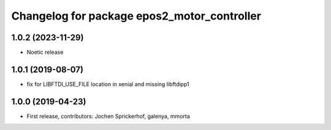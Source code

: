 ^^^^^^^^^^^^^^^^^^^^^^^^^^^^^^^^^^^^^^^^^^^^
Changelog for package epos2_motor_controller
^^^^^^^^^^^^^^^^^^^^^^^^^^^^^^^^^^^^^^^^^^^^

1.0.2 (2023-11-29)
------------------
* Noetic release

1.0.1 (2019-08-07)
------------------
* fix for LIBFTDI_USE_FILE location in xenial and missing libftdipp1

1.0.0 (2019-04-23)
------------------
* First release, contributors: Jochen Sprickerhof, galenya, mmorta

